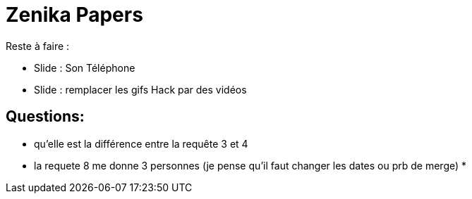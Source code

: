 # Zenika Papers

Reste à faire :

*  Slide : Son Téléphone
*  Slide : remplacer les gifs Hack par des vidéos


## Questions:

* qu'elle est la différence entre la requête 3 et 4
* la requete 8 me donne 3 personnes (je pense qu'il faut changer les dates ou prb de merge)
*